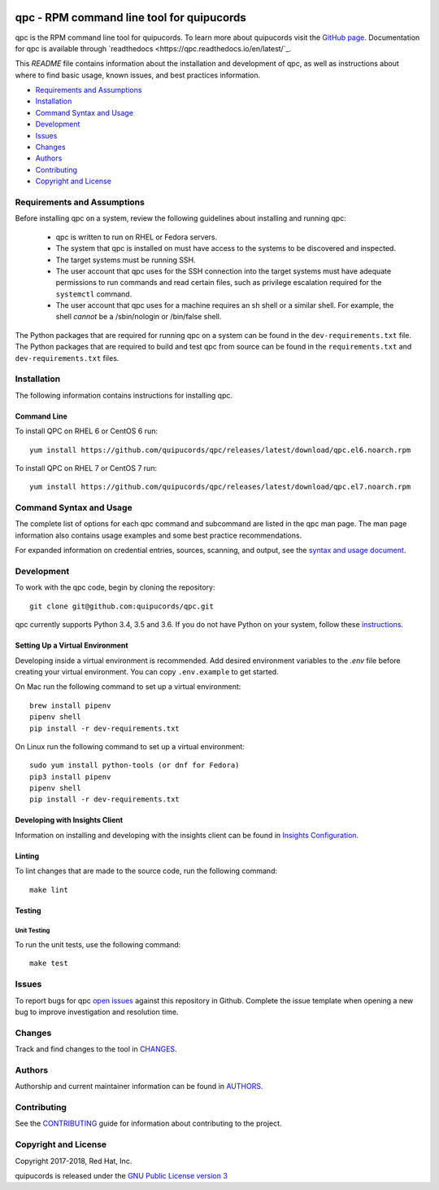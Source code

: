 .. image:: https://travis-ci.org/quipucords/qpc.svg?branch=master
    :target: https://travis-ci.org/quipucords/qpc
.. image:: https://codecov.io/gh/quipucords/qpc/branch/master/graph/badge.svg
  :target: https://codecov.io/gh/quipucords/qpc
.. image:: https://requires.io/github/quipucords/qpc/requirements.svg?branch=master
    :target: https://requires.io/github/quipucords/qpc/requirements/?branch=master
    :alt: Requirements Status
.. image:: https://readthedocs.org/projects/quipucords/badge/?version=latest
    :alt: Documentation Status
    :scale: 100%
    :target: https://quipucords.readthedocs.io/en/latest/?badge=latest
.. image:: https://copr.fedorainfracloud.org/coprs/g/quipucords/qpc/package/qpc/status_image/last_build.png
    :alt: CLI RPM Build Status
    :scale: 100%
    :target: https://copr.fedorainfracloud.org/coprs/g/quipucords/qpc/

qpc - RPM command line tool for quipucords
==========================================

qpc is the RPM command line tool for quipucords. To learn more about quipucords visit the `GitHub page <https://github.com/quipucords/quipucords/>`_. Documentation for qpc is available through `readthedocs <https://qpc.readthedocs.io/en/latest/`_.


This *README* file contains information about the installation and development of qpc, as well as instructions about where to find basic usage, known issues, and best practices information.

- `Requirements and Assumptions`_
- `Installation`_
- `Command Syntax and Usage`_
- `Development`_
- `Issues`_
- `Changes`_
- `Authors`_
- `Contributing`_
- `Copyright and License`_

Requirements and Assumptions
----------------------------
Before installing qpc on a system, review the following guidelines about installing and running qpc:

 * qpc is written to run on RHEL or Fedora servers.
 * The system that qpc is installed on must have access to the systems to be discovered and inspected.
 * The target systems must be running SSH.
 * The user account that qpc uses for the SSH connection into the target systems must have adequate permissions to run commands and read certain files, such as privilege escalation required for the ``systemctl`` command.
 * The user account that qpc uses for a machine requires an sh shell or a similar shell. For example, the shell *cannot* be a /sbin/nologin or /bin/false shell.

The Python packages that are required for running qpc on a system can be found in the ``dev-requirements.txt`` file. The Python packages that are required to build and test qpc from source can be found in the ``requirements.txt`` and ``dev-requirements.txt`` files.

Installation
------------
The following information contains instructions for installing qpc.

Command Line
^^^^^^^^^^^^
To install QPC on RHEL 6 or CentOS 6 run::

    yum install https://github.com/quipucords/qpc/releases/latest/download/qpc.el6.noarch.rpm

To install QPC on RHEL 7 or CentOS 7 run::

    yum install https://github.com/quipucords/qpc/releases/latest/download/qpc.el7.noarch.rpm

Command Syntax and Usage
------------------------
The complete list of options for each qpc command and subcommand are listed in the qpc man page. The man page information also contains usage examples and some best practice recommendations.

For expanded information on credential entries, sources, scanning, and output, see the `syntax and usage document <docs/source/man.rst>`_.

Development
-----------
To work with the qpc code, begin by cloning the repository::

    git clone git@github.com:quipucords/qpc.git

qpc currently supports Python 3.4, 3.5 and 3.6. If you do not have Python on your system, follow these `instructions <https://www.python.org/downloads/>`_.


Setting Up a Virtual Environment
^^^^^^^^^^^^^^^^^^^^^^^^^^^^^^^^
Developing inside a virtual environment is recommended. Add desired environment variables to the `.env` file before creating your virtual environment.  You can copy ``.env.example`` to get started.

On Mac run the following command to set up a virtual environment::

    brew install pipenv
    pipenv shell
    pip install -r dev-requirements.txt

On Linux run the following command to set up a virtual environment::

    sudo yum install python-tools (or dnf for Fedora)
    pip3 install pipenv
    pipenv shell
    pip install -r dev-requirements.txt


Developing with Insights Client
^^^^^^^^^^^^^^^^^^^^^^^^^^^^^^^
Information on installing and developing with the insights client can be found in `Insights Configuration <insights_configuration.rst>`_.


Linting
^^^^^^^
To lint changes that are made to the source code, run the following command::

    make lint

Testing
^^^^^^^

Unit Testing
""""""""""""

To run the unit tests, use the following command::

    make test


Issues
------
To report bugs for qpc `open issues <https://github.com/quipucords/qpc/issues>`_ against this repository in Github. Complete the issue template when opening a new bug to improve investigation and resolution time.


Changes
-------
Track and find changes to the tool in `CHANGES <CHANGES.rst>`_.


Authors
-------
Authorship and current maintainer information can be found in `AUTHORS <AUTHORS.rst>`_.


Contributing
------------
See the `CONTRIBUTING <CONTRIBUTING.rst>`_ guide for information about contributing to the project.


Copyright and License
---------------------
Copyright 2017-2018, Red Hat, Inc.

quipucords is released under the `GNU Public License version 3 <LICENSE>`_

